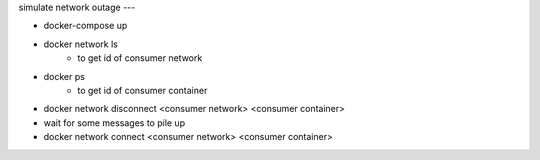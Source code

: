 simulate network outage
---

- docker-compose up
- docker network ls
    - to get id of consumer network
- docker ps
    - to get id of consumer container
- docker network disconnect <consumer network> <consumer container>
- wait for some messages to pile up
- docker network connect <consumer network> <consumer container>